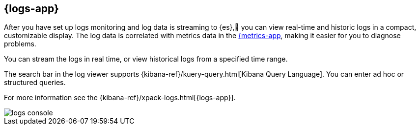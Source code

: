 [[logs-ui-overview]]
[role="xpack"]
== {logs-app}

After you have set up logs monitoring and log data is streaming to {es}, you can view real-time and historic logs in a compact, customizable display.
The log data is correlated with metrics data in the <<infrastructure-ui-overview, {metrics-app>>, making it easier for you to diagnose problems.

You can stream the logs in real time, or view historical logs from a specified time range.

The search bar in the log viewer supports {kibana-ref}/kuery-query.html[Kibana Query Language].
You can enter ad hoc or structured queries.

For more information see the {kibana-ref}/xpack-logs.html[{logs-app}].

[role="screenshot"]
image::images/logs-console.png[]
